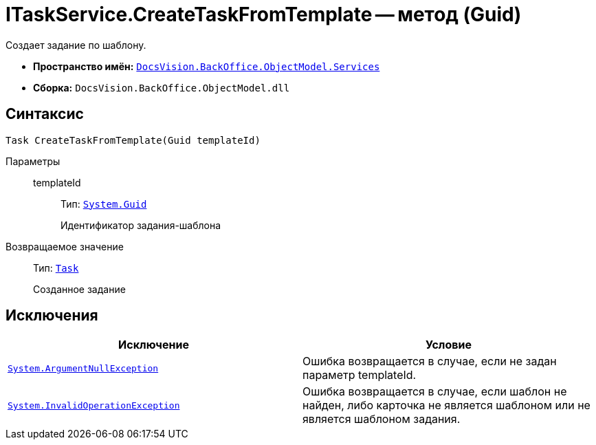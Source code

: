 = ITaskService.CreateTaskFromTemplate -- метод (Guid)

Создает задание по шаблону.

* *Пространство имён:* `xref:api/DocsVision/BackOffice/ObjectModel/Services/Services_NS.adoc[DocsVision.BackOffice.ObjectModel.Services]`
* *Сборка:* `DocsVision.BackOffice.ObjectModel.dll`

== Синтаксис

[source,csharp]
----
Task CreateTaskFromTemplate(Guid templateId)
----

Параметры::
templateId:::
Тип: `http://msdn.microsoft.com/ru-ru/library/system.guid.aspx[System.Guid]`
+
Идентификатор задания-шаблона

Возвращаемое значение::
Тип: `xref:api/DocsVision/BackOffice/ObjectModel/Task_CL.adoc[Task]`
+
Созданное задание

== Исключения

[cols=",",options="header"]
|===
|Исключение |Условие
|`http://msdn.microsoft.com/ru-ru/library/system.argumentnullexception.aspx[System.ArgumentNullException]` |Ошибка возвращается в случае, если не задан параметр templateId.
|`https://msdn.microsoft.com/ru-ru/library/system.invalidoperationexception.aspx[System.InvalidOperationException]` |Ошибка возвращается в случае, если шаблон не найден, либо карточка не является шаблоном или не является шаблоном задания.
|===
